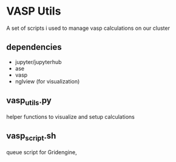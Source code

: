 * VASP Utils
A set of scripts i used to manage vasp calculations on our cluster
** dependencies
- jupyter/jupyterhub
- ase
- vasp
- nglview (for visualization)
** vasp_utils.py
helper functions to visualize and setup calculations
** vasp_script.sh
queue script for Gridengine,
